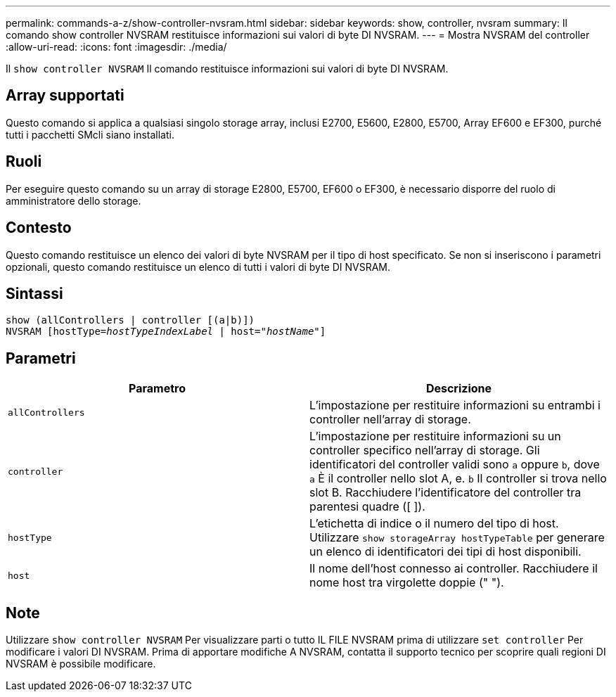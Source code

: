 ---
permalink: commands-a-z/show-controller-nvsram.html 
sidebar: sidebar 
keywords: show, controller, nvsram 
summary: Il comando show controller NVSRAM restituisce informazioni sui valori di byte DI NVSRAM. 
---
= Mostra NVSRAM del controller
:allow-uri-read: 
:icons: font
:imagesdir: ./media/


[role="lead"]
Il `show controller NVSRAM` Il comando restituisce informazioni sui valori di byte DI NVSRAM.



== Array supportati

Questo comando si applica a qualsiasi singolo storage array, inclusi E2700, E5600, E2800, E5700, Array EF600 e EF300, purché tutti i pacchetti SMcli siano installati.



== Ruoli

Per eseguire questo comando su un array di storage E2800, E5700, EF600 o EF300, è necessario disporre del ruolo di amministratore dello storage.



== Contesto

Questo comando restituisce un elenco dei valori di byte NVSRAM per il tipo di host specificato. Se non si inseriscono i parametri opzionali, questo comando restituisce un elenco di tutti i valori di byte DI NVSRAM.



== Sintassi

[listing, subs="+macros"]
----
show (allControllers | controller [(a|b)])
NVSRAM pass:quotes[[hostType=_hostTypeIndexLabel_ | host="_hostName_"]]
----


== Parametri

[cols="2*"]
|===
| Parametro | Descrizione 


 a| 
`allControllers`
 a| 
L'impostazione per restituire informazioni su entrambi i controller nell'array di storage.



 a| 
`controller`
 a| 
L'impostazione per restituire informazioni su un controller specifico nell'array di storage. Gli identificatori del controller validi sono `a` oppure `b`, dove `a` È il controller nello slot A, e. `b` Il controller si trova nello slot B. Racchiudere l'identificatore del controller tra parentesi quadre ([ ]).



 a| 
`hostType`
 a| 
L'etichetta di indice o il numero del tipo di host. Utilizzare `show storageArray hostTypeTable` per generare un elenco di identificatori dei tipi di host disponibili.



 a| 
`host`
 a| 
Il nome dell'host connesso ai controller. Racchiudere il nome host tra virgolette doppie (" ").

|===


== Note

Utilizzare `show controller NVSRAM` Per visualizzare parti o tutto IL FILE NVSRAM prima di utilizzare `set controller` Per modificare i valori DI NVSRAM. Prima di apportare modifiche A NVSRAM, contatta il supporto tecnico per scoprire quali regioni DI NVSRAM è possibile modificare.
